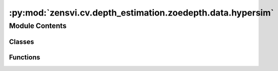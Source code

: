:py:mod:`zensvi.cv.depth_estimation.zoedepth.data.hypersim`
===========================================================

.. py:module:: zensvi.cv.depth_estimation.zoedepth.data.hypersim


Module Contents
---------------

Classes
~~~~~~~

.. autoapisummary::

   zensvi.cv.depth_estimation.zoedepth.data.hypersim.ToTensor
   zensvi.cv.depth_estimation.zoedepth.data.hypersim.HyperSim



Functions
~~~~~~~~~

.. autoapisummary::

   zensvi.cv.depth_estimation.zoedepth.data.hypersim.hypersim_distance_to_depth
   zensvi.cv.depth_estimation.zoedepth.data.hypersim.get_hypersim_loader



.. py:function:: hypersim_distance_to_depth(npyDistance)


.. py:class:: ToTensor


   Bases: :py:obj:`object`

   .. py:method:: __call__(sample)


   .. py:method:: to_tensor(pic)



.. py:class:: HyperSim(data_dir_root)


   Bases: :py:obj:`torch.utils.data.Dataset`

   An abstract class representing a :class:`Dataset`.

   All datasets that represent a map from keys to data samples should subclass
   it. All subclasses should overwrite :meth:`__getitem__`, supporting fetching a
   data sample for a given key. Subclasses could also optionally overwrite
   :meth:`__len__`, which is expected to return the size of the dataset by many
   :class:`~torch.utils.data.Sampler` implementations and the default options
   of :class:`~torch.utils.data.DataLoader`. Subclasses could also
   optionally implement :meth:`__getitems__`, for speedup batched samples
   loading. This method accepts list of indices of samples of batch and returns
   list of samples.

   .. note::
     :class:`~torch.utils.data.DataLoader` by default constructs an index
     sampler that yields integral indices.  To make it work with a map-style
     dataset with non-integral indices/keys, a custom sampler must be provided.

   .. py:method:: __getitem__(idx)


   .. py:method:: __len__()


   .. py:method:: __add__(other: Dataset[T_co]) -> ConcatDataset[T_co]


   .. py:method:: __class_getitem__(params)
      :classmethod:


   .. py:method:: __init_subclass__(*args, **kwargs)
      :classmethod:



.. py:function:: get_hypersim_loader(data_dir_root, batch_size=1, **kwargs)


